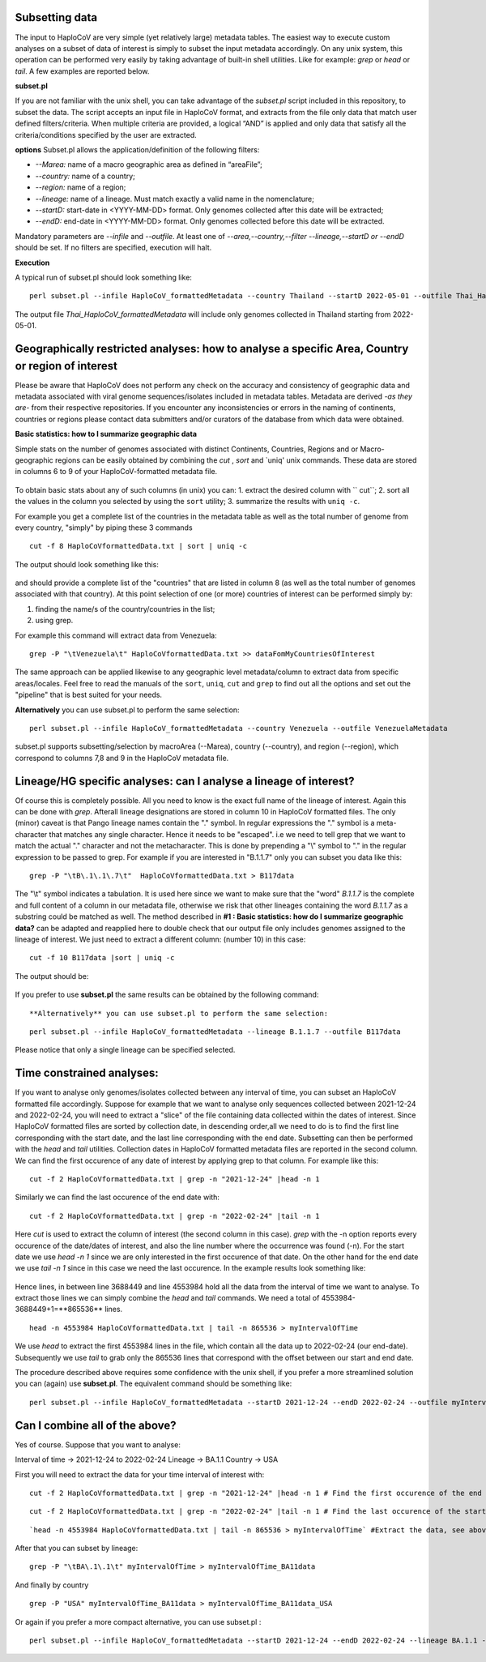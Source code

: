 Subsetting data
===============

The input to HaploCoV are very simple (yet relatively large) metadata tables. The easiest way to execute custom analyses on a subset of data of interest is simply to subset the input metadata accordingly.  On any unix system, this operation can be performed very easily by taking advantage of built-in shell utilities. Like for example: `grep` or `head` or `tail`. 
A few examples are reported below.

**subset.pl**

If you are not familiar with the unix shell, you can take advantage of the *subset.pl* script included in this repository, to subset the data. The script accepts an input file in HaploCoV format, and extracts from the file only data that match user defined filters/criteria. When multiple criteria are provided, a logical “AND” is applied and only data that satisfy all the criteria/conditions specified by the user are extracted.

**options**
Subset.pl allows the application/definition of the following filters:

* *--Marea:* name of a macro geographic area as defined in “areaFile”;
* *--country:*  name of a country;
* *--region:* name of a region;
* *--lineage:* name of a lineage. Must match exactly a valid name in the nomenclature;
* *--startD:* start-date in <YYYY-MM-DD> format. Only genomes collected after this date will be extracted;
* *--endD:* end-date in <YYYY-MM-DD> format. Only genomes collected before this date will be extracted.

Mandatory parameters are *--infile* and *--outfile*. At least one of  *--area,--country,--filter
--lineage,--startD or --endD* should be set. If no filters are specified, execution will halt.

**Execution** 

A typical run of subset.pl should look something like:

::

 perl subset.pl --infile HaploCoV_formattedMetadata --country Thailand --startD 2022-05-01 --outfile Thai_HaploCoV_formattedMetadata
 

The output file *Thai_HaploCoV_formattedMetadata* will include only genomes collected in Thailand starting from 2022-05-01. 


 
Geographically restricted analyses: how to analyse a specific Area, Country or region of interest
=================================================================================================

.. warning::
Please be aware that HaploCoV does not perform any check on the accuracy and consistency of geographic data and metadata associated with viral genome sequences/isolates included in metadata tables. Metadata are derived *-as they are-* from their respective repositories. If you encounter any inconsistencies or errors in the naming of continents, countries or regions please contact data submitters and/or curators of the database from which data were obtained.

**Basic statistics: how to I summarize geographic data**

Simple stats on the number of genomes associated with distinct Continents, Countries, Regions and or Macro-geographic regions can be easily obtained by combining the `cut` , `sort` and `uniq' unix commands. 
These data are stored in columns 6 to 9 of your HaploCoV-formatted metadata file.

.. figure:: _static/table4.png
   :scale: 90%
   :align: center


To obtain basic stats about any of such columns (in unix) you can:
1. extract the desired column with `` cut``;
2. sort all the values in the column you selected by using the ``sort`` utility;
3. summarize the results with ``uniq -c``.

For example you get a complete list of the countries in the metadata table as well as the total number of genome from every country, "simply" by piping these 3 commands

::

 cut -f 8 HaploCoVformattedData.txt | sort | uniq -c

The output should look something like this:


.. figure:: _static/Screenshot-countries.png
   :scale: 80%
   :align: center

and should provide a complete list of the "countries" that are listed in column 8 (as well as the total number of genomes associated with that country). At this point selection of one (or more) countries of interest can be performed simply by:

1. finding the name/s of the country/countries in the list;
2. using grep.

For example this command will extract data from Venezuela:

::

 grep -P "\tVenezuela\t" HaploCoVformattedData.txt >> dataFomMyCountriesOfInterest
 
The same approach can be applied likewise to any geographic level metadata/column to extract data from specific areas/locales. Feel free to read the manuals of the ``sort``, ``uniq``, ``cut`` and ``grep`` to find out all the options and set out the "pipeline" that is best suited for your needs. 


**Alternatively** you can use subset.pl to perform the same selection:

::
 
 perl subset.pl --infile HaploCoV_formattedMetadata --country Venezuela --outfile VenezuelaMetadata
 
subset.pl supports subsetting/selection by macroArea (--Marea), country (--country), and region (--region), which correspond to columns 7,8 and 9 in the HaploCoV metadata file.

Lineage/HG specific analyses: can I analyse a lineage of interest?
==================================================================

Of course this is completely possible. All you need to know is the exact full name of the lineage of interest. Again this can be done with `grep`. Afterall lineage designations are stored in column 10 in HaploCoV formatted files. The only (minor) caveat is that Pango lineage names contain the "." symbol. In regular expressions the "." symbol is a meta-character that matches any single character. Hence it needs to be "escaped". i.e we need to tell grep that we want to match the actual "." character and not the metacharacter. This is done by prepending a "\\" symbol to "." in the regular expression to be passed to grep.
For example if you are interested in "B.1.1.7" only you can subset you data like this:

::

 grep -P "\tB\.1\.1\.7\t"  HaploCoVformattedData.txt > B117data

The "\\t" symbol indicates a tabulation. It is used here since we want to make sure that the "word" *B.1.1.7* is the complete and full content of a column in our metadata file, otherwise we risk that other lineages containing the word *B.1.1.7* as a substring could be matched as well.
The method described in **#1 :  Basic statistics: how do I summarize geographic data?** can be adapted and reapplied here to double check that our output file only includes genomes assigned to the lineage of interest. We just need to extract a different column: (number 10) in this case:

::

 cut -f 10 B117data |sort | uniq -c

The output should be:

.. figure:: _static/b117.png
   :scale: 80%
   :align: center
   
If you prefer to use **subset.pl** the same results can be obtained by the following command:

::
 
 **Alternatively** you can use subset.pl to perform the same selection:

::
 
 perl subset.pl --infile HaploCoV_formattedMetadata --lineage B.1.1.7 --outfile B117data
 
Please notice that only a single lineage can be specified selected. 

Time constrained analyses: 
===========================

If you want to analyse only genomes/isolates collected between any interval of time, you can subset an HaploCoV formatted file accordingly. 
Suppose for example that we want to analyse only sequences collected between 2021-12-24 and 2022-02-24, you will need to extract a "slice"  of the file containing data collected within the dates of interest. Since HaploCoV formatted files are sorted by collection date, in descending order,all we need to do is to find the first line corresponding with the start date, and the last line corresponding with the end date. Subsetting can then be performed with the `head` and `tail` utilities.
Collection dates in HaploCoV formatted  metadata files are reported in the second column. We can find the first occurence of any date of interest by applying grep to that column.
For example like this:

::

 cut -f 2 HaploCoVformattedData.txt | grep -n "2021-12-24" |head -n 1


Similarly we can find the last occurence of the end date with:

::

 cut -f 2 HaploCoVformattedData.txt | grep -n "2022-02-24" |tail -n 1

Here `cut` is used to extract the column of interest (the second column in this case).  `grep` with the -n option reports every occurence of the date/dates of interest, and also the line number where the occurrence was found (-n). For the start date we use `head -n 1` since we are only interested in the first occurence of that date. On the other hand for the end date we use `tail -n 1` since in this case we need the last occurence.
In the example results look something like:

.. figure:: _static/subsetDates.png
   :scale: 80%
   :align: center

Hence lines, in between line 3688449 and line 4553984 hold all the data from the interval of time we want to analyse.
To extract those lines we can simply combine the `head` and `tail` commands. We need a total of 4553984-3688449+1=**865536** lines.

::

 head -n 4553984 HaploCoVformattedData.txt | tail -n 865536 > myIntervalOfTime

We use `head` to extract the first 4553984 lines in the file, which contain all the data up to 2022-02-24 (our end-date). Subsequently we use `tail` to grab only the 865536 lines that correspond with the offset between our start and end date.
 
The procedure described above requires some confidence with the unix shell, if you prefer a more streamlined solution you can (again) use **subset.pl**. The equivalent command should be something like:

::
 
 perl subset.pl --infile HaploCoV_formattedMetadata --startD 2021-12-24 --endD 2022-02-24 --outfile myIntervalOfTime


Can I combine all of the above?
===============================

Yes of course. Suppose that you want to analyse:

Interval of time -> 2021-12-24 to 2022-02-24
Lineage -> BA.1.1
Country -> USA

First you will need to extract the data for your time interval of interest with:

::

 cut -f 2 HaploCoVformattedData.txt | grep -n "2021-12-24" |head -n 1 # Find the first occurence of the end date

::

 cut -f 2 HaploCoVformattedData.txt | grep -n "2022-02-24" |tail -n 1 # Find the last occurence of the start date

::

`head -n 4553984 HaploCoVformattedData.txt | tail -n 865536 > myIntervalOfTime` #Extract the data, see above

After that you can subset by lineage:

::

 grep -P "\tBA\.1\.1\t" myIntervalOfTime > myIntervalOfTime_BA11data

And finally by country

::

 grep -P "USA" myIntervalOfTime_BA11data > myIntervalOfTime_BA11data_USA


Or again if you prefer a more compact alternative, you can use subset.pl :

::
 
 perl subset.pl --infile HaploCoV_formattedMetadata --startD 2021-12-24 --endD 2022-02-24 --lineage BA.1.1 --country USA --outfile myIntervalOfTime_BA11data_USA.
